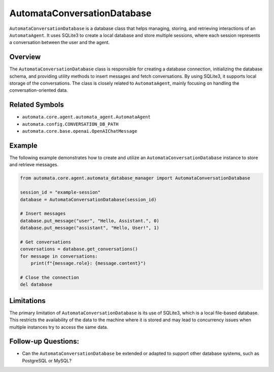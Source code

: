 AutomataConversationDatabase
============================

``AutomataConversationDatabase`` is a database class that helps
managing, storing, and retrieving interactions of an ``AutomataAgent``.
It uses SQLite3 to create a local database and store multiple sessions,
where each session represents a conversation between the user and the
agent.

Overview
--------

The ``AutomataConversationDatabase`` class is responsible for creating a
database connection, initializing the database schema, and providing
utility methods to insert messages and fetch conversations. By using
SQLite3, it supports local storage of the conversations. The class is
closely related to ``AutomataAgent``, mainly focusing on handling the
conversation-oriented data.

Related Symbols
---------------

-  ``automata.core.agent.automata_agent.AutomataAgent``
-  ``automata.config.CONVERSATION_DB_PATH``
-  ``automata.core.base.openai.OpenAIChatMessage``

Example
-------

The following example demonstrates how to create and utilize an
``AutomataConversationDatabase`` instance to store and retrieve
messages.

.. code:: python

   from automata.core.agent.automata_database_manager import AutomataConversationDatabase

   session_id = "example-session"
   database = AutomataConversationDatabase(session_id)

   # Insert messages
   database.put_message("user", "Hello, Assistant.", 0)
   database.put_message("assistant", "Hello, User!", 1)

   # Get conversations
   conversations = database.get_conversations()
   for message in conversations:
       print(f"{message.role}: {message.content}")

   # Close the connection
   del database

Limitations
-----------

The primary limitation of ``AutomataConversationDatabase`` is its use of
SQLite3, which is a local file-based database. This restricts the
availability of the data to the machine where it is stored and may lead
to concurrency issues when multiple instances try to access the same
data.

Follow-up Questions:
--------------------

-  Can the ``AutomataConversationDatabase`` be extended or adapted to
   support other database systems, such as PostgreSQL or MySQL?
